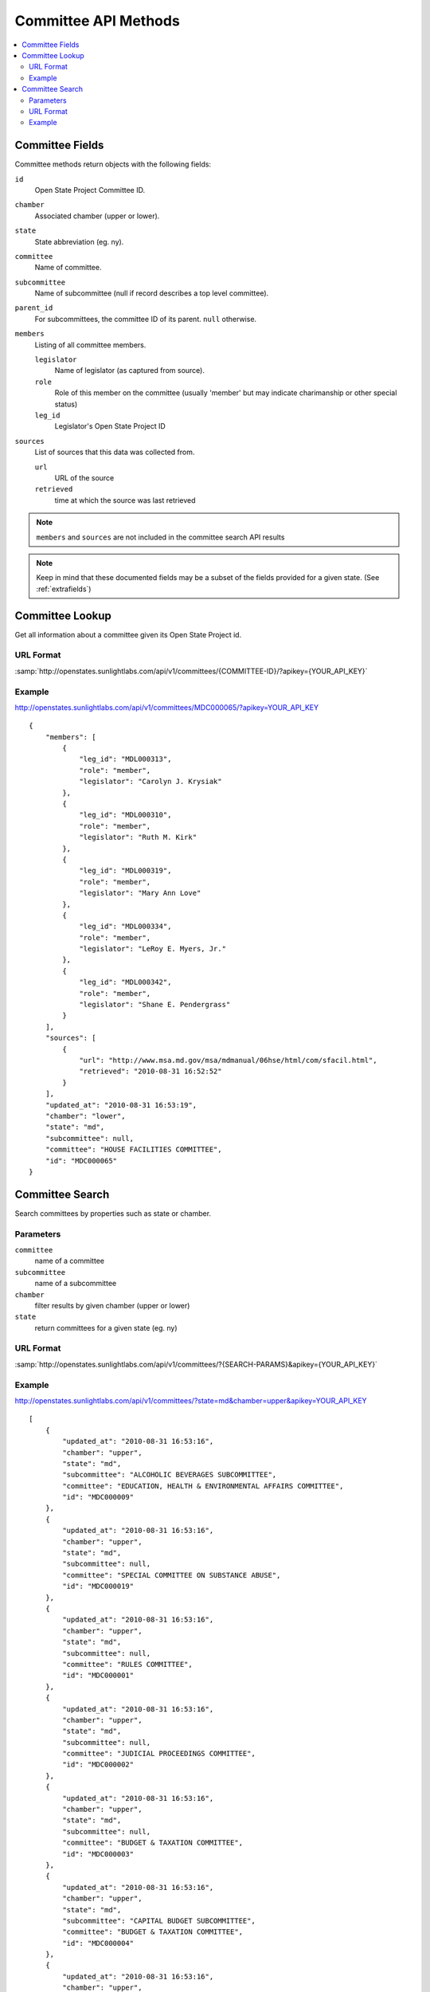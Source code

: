 =====================
Committee API Methods
=====================

.. contents::
   :depth: 2
   :local:


Committee Fields
================

Committee methods return objects with the following fields:

``id``
    Open State Project Committee ID.
``chamber``
    Associated chamber (upper or lower).
``state``
    State abbreviation (eg. ny).
``committee``
    Name of committee.
``subcommittee``
    Name of subcommittee (null if record describes a top level
    committee).
``parent_id``
    For subcommittees, the committee ID of its parent. ``null`` otherwise.
``members``
    Listing of all committee members.

    ``legislator``
        Name of legislator (as captured from source).
    ``role``
        Role of this member on the committee (usually 'member' but may indicate
        charimanship or other special status)
    ``leg_id``
        Legislator's Open State Project ID
``sources``
    List of sources that this data was collected from.

    ``url``
        URL of the source
    ``retrieved``
        time at which the source was last retrieved

.. note::
   ``members`` and ``sources`` are not included in the committee search API results

.. note::
    Keep in mind that these documented fields may be a subset of the fields provided for a given state. (See :ref:`extrafields`)


Committee Lookup
================

Get all information about a committee given its Open State Project id.

URL Format
^^^^^^^^^^

:samp:`http://openstates.sunlightlabs.com/api/v1/committees/{COMMITTEE-ID}/?apikey={YOUR_API_KEY}`

Example
^^^^^^^

http://openstates.sunlightlabs.com/api/v1/committees/MDC000065/?apikey=YOUR_API_KEY

::

    {
        "members": [
            {
                "leg_id": "MDL000313",
                "role": "member",
                "legislator": "Carolyn J. Krysiak"
            },
            {
                "leg_id": "MDL000310",
                "role": "member",
                "legislator": "Ruth M. Kirk"
            },
            {
                "leg_id": "MDL000319",
                "role": "member",
                "legislator": "Mary Ann Love"
            },
            {
                "leg_id": "MDL000334",
                "role": "member",
                "legislator": "LeRoy E. Myers, Jr."
            },
            {
                "leg_id": "MDL000342",
                "role": "member",
                "legislator": "Shane E. Pendergrass"
            }
        ],
        "sources": [
            {
                "url": "http://www.msa.md.gov/msa/mdmanual/06hse/html/com/sfacil.html",
                "retrieved": "2010-08-31 16:52:52"
            }
        ],
        "updated_at": "2010-08-31 16:53:19",
        "chamber": "lower",
        "state": "md",
        "subcommittee": null,
        "committee": "HOUSE FACILITIES COMMITTEE",
        "id": "MDC000065"
    }


Committee Search
================

Search committees by properties such as state or chamber.

Parameters
^^^^^^^^^^

``committee``
    name of a committee
``subcommittee``
    name of a subcommittee
``chamber``
    filter results by given chamber (upper or lower)
``state``
    return committees for a given state (eg. ny)

URL Format
^^^^^^^^^^

:samp:`http://openstates.sunlightlabs.com/api/v1/committees/?{SEARCH-PARAMS}&apikey={YOUR_API_KEY}`

Example
^^^^^^^

http://openstates.sunlightlabs.com/api/v1/committees/?state=md&chamber=upper&apikey=YOUR_API_KEY

::

    [
        {
            "updated_at": "2010-08-31 16:53:16",
            "chamber": "upper",
            "state": "md",
            "subcommittee": "ALCOHOLIC BEVERAGES SUBCOMMITTEE",
            "committee": "EDUCATION, HEALTH & ENVIRONMENTAL AFFAIRS COMMITTEE",
            "id": "MDC000009"
        },
        {
            "updated_at": "2010-08-31 16:53:16",
            "chamber": "upper",
            "state": "md",
            "subcommittee": null,
            "committee": "SPECIAL COMMITTEE ON SUBSTANCE ABUSE",
            "id": "MDC000019"
        },
        {
            "updated_at": "2010-08-31 16:53:16",
            "chamber": "upper",
            "state": "md",
            "subcommittee": null,
            "committee": "RULES COMMITTEE",
            "id": "MDC000001"
        },
        {
            "updated_at": "2010-08-31 16:53:16",
            "chamber": "upper",
            "state": "md",
            "subcommittee": null,
            "committee": "JUDICIAL PROCEEDINGS COMMITTEE",
            "id": "MDC000002"
        },
        {
            "updated_at": "2010-08-31 16:53:16",
            "chamber": "upper",
            "state": "md",
            "subcommittee": null,
            "committee": "BUDGET & TAXATION COMMITTEE",
            "id": "MDC000003"
        },
        {
            "updated_at": "2010-08-31 16:53:16",
            "chamber": "upper",
            "state": "md",
            "subcommittee": "CAPITAL BUDGET SUBCOMMITTEE",
            "committee": "BUDGET & TAXATION COMMITTEE",
            "id": "MDC000004"
        },
        {
            "updated_at": "2010-08-31 16:53:16",
            "chamber": "upper",
            "state": "md",
            "subcommittee": "HEALTH, EDUCATION & HUMAN RESOURCES SUBCOMMITTEE",
            "committee": "BUDGET & TAXATION COMMITTEE",
            "id": "MDC000005"
        },
        {
            "updated_at": "2010-08-31 16:53:16",
            "chamber": "upper",
            "state": "md",
            "subcommittee": "PENSIONS SUBCOMMITTEE",
            "committee": "BUDGET & TAXATION COMMITTEE",
            "id": "MDC000006"
        },
        {
            "updated_at": "2010-08-31 16:53:16",
            "chamber": "upper",
            "state": "md",
            "subcommittee": "PUBLIC SAFETY, TRANSPORTATION & ENVIRONMENT SUBCOMMITTEE",
            "committee": "BUDGET & TAXATION COMMITTEE",
            "id": "MDC000007"
        },
        {
            "updated_at": "2010-08-31 16:53:16",
            "chamber": "upper",
            "state": "md",
            "subcommittee": null,
            "committee": "EDUCATION, HEALTH & ENVIRONMENTAL AFFAIRS COMMITTEE",
            "id": "MDC000008"
        },
        {
            "updated_at": "2010-08-31 16:53:16",
            "chamber": "upper",
            "state": "md",
            "subcommittee": "BASE REALIGNMENT & CLOSURE (BRAC) SUBCOMMITTEE",
            "committee": "EDUCATION, HEALTH & ENVIRONMENTAL AFFAIRS COMMITTEE",
            "id": "MDC000010"
        },
        {
            "updated_at": "2010-08-31 16:53:16",
            "chamber": "upper",
            "state": "md",
            "subcommittee": "EDUCATION SUBCOMMITTEE",
            "committee": "EDUCATION, HEALTH & ENVIRONMENTAL AFFAIRS COMMITTEE",
            "id": "MDC000011"
        },
        {
            "updated_at": "2010-08-31 16:53:16",
            "chamber": "upper",
            "state": "md",
            "subcommittee": "ENVIRONMENT SUBCOMMITTEE",
            "committee": "EDUCATION, HEALTH & ENVIRONMENTAL AFFAIRS COMMITTEE",
            "id": "MDC000012"
        },
        {
            "updated_at": "2010-08-31 16:53:16",
            "chamber": "upper",
            "state": "md",
            "subcommittee": "ETHICS & ELECTION LAW SUBCOMMITTEE",
            "committee": "EDUCATION, HEALTH & ENVIRONMENTAL AFFAIRS COMMITTEE",
            "id": "MDC000013"
        },
        {
            "updated_at": "2010-08-31 16:53:16",
            "chamber": "upper",
            "state": "md",
            "subcommittee": "HEALTH SUBCOMMITTEE",
            "committee": "EDUCATION, HEALTH & ENVIRONMENTAL AFFAIRS COMMITTEE",
            "id": "MDC000014"
        },
        {
            "updated_at": "2010-08-31 16:53:16",
            "chamber": "upper",
            "state": "md",
            "subcommittee": null,
            "committee": "FINANCE COMMITTEE",
            "id": "MDC000015"
        },
        {
            "updated_at": "2010-08-31 16:53:16",
            "chamber": "upper",
            "state": "md",
            "subcommittee": "HEALTH SUBCOMMITTEE",
            "committee": "FINANCE COMMITTEE",
            "id": "MDC000016"
        },
        {
            "updated_at": "2010-08-31 16:53:16",
            "chamber": "upper",
            "state": "md",
            "subcommittee": "TRANSPORTATION SUBCOMMITTEE",
            "committee": "FINANCE COMMITTEE",
            "id": "MDC000017"
        },
        {
            "updated_at": "2010-08-31 16:53:16",
            "chamber": "upper",
            "state": "md",
            "subcommittee": null,
            "committee": "EXECUTIVE NOMINATIONS COMMITTEE",
            "id": "MDC000018"
        }
    ]
